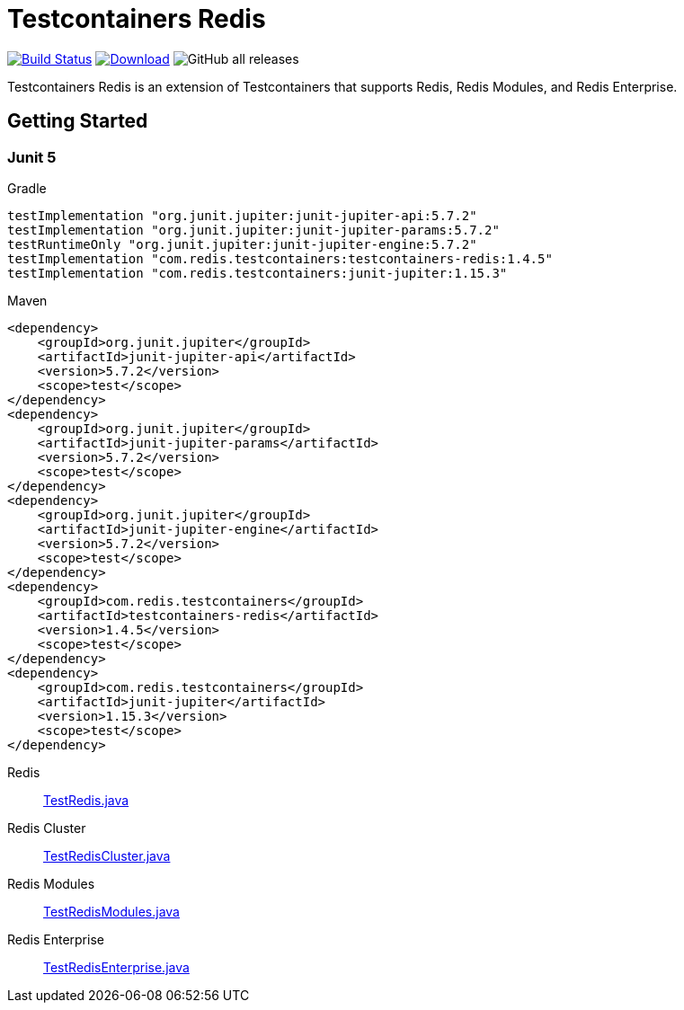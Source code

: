 = Testcontainers Redis
:linkattrs:
:project-owner:   redis-developer
:project-name:    testcontainers-redis
:project-group:   com.redis.testcontainers
:project-version: 1.4.5
:junit-version: 5.7.2
:testcontainers-version: 1.15.3
:sourcedir: subprojects/testcontainers-redis/src/test/java

image:https://github.com/{project-owner}/{project-name}/actions/workflows/early-access.yml/badge.svg["Build Status", link="https://github.com/{project-owner}/{project-name}/actions"]
image:https://img.shields.io/maven-central/v/{project-group}/{project-name}.svg[Download, link="https://search.maven.org/#search|ga|1|{project-name}"]
image:https://img.shields.io/github/downloads/{project-owner}/{project-name}/total[GitHub all releases]

Testcontainers Redis is an extension of Testcontainers that supports Redis, Redis Modules, and Redis Enterprise.

== Getting Started

=== Junit 5

.Gradle
[source,groovy,subs="+attributes"]
----
testImplementation "org.junit.jupiter:junit-jupiter-api:{junit-version}"
testImplementation "org.junit.jupiter:junit-jupiter-params:{junit-version}"
testRuntimeOnly "org.junit.jupiter:junit-jupiter-engine:{junit-version}"
testImplementation "com.redis.testcontainers:testcontainers-redis:{project-version}"
testImplementation "com.redis.testcontainers:junit-jupiter:{testcontainers-version}"
----

.Maven
[source,xml,subs="+attributes"]
----
<dependency>
    <groupId>org.junit.jupiter</groupId>
    <artifactId>junit-jupiter-api</artifactId>
    <version>{junit-version}</version>
    <scope>test</scope>
</dependency>
<dependency>
    <groupId>org.junit.jupiter</groupId>
    <artifactId>junit-jupiter-params</artifactId>
    <version>{junit-version}</version>
    <scope>test</scope>
</dependency>
<dependency>
    <groupId>org.junit.jupiter</groupId>
    <artifactId>junit-jupiter-engine</artifactId>
    <version>{junit-version}</version>
    <scope>test</scope>
</dependency>
<dependency>
    <groupId>com.redis.testcontainers</groupId>
    <artifactId>testcontainers-redis</artifactId>
    <version>{project-version}</version>
    <scope>test</scope>
</dependency>
<dependency>
    <groupId>com.redis.testcontainers</groupId>
    <artifactId>junit-jupiter</artifactId>
    <version>{testcontainers-version}</version>
    <scope>test</scope>
</dependency>
----

Redis::
https://github.com/redis-developer/testcontainers-redis/blob/master/subprojects/testcontainers-redis/src/test/java/com/redis/testcontainers/TestRedis.java[TestRedis.java]

Redis Cluster::
https://github.com/redis-developer/testcontainers-redis/blob/master/subprojects/testcontainers-redis/src/test/java/com/redis/testcontainers/TestRedisCluster.java[TestRedisCluster.java]

Redis Modules::
https://github.com/redis-developer/testcontainers-redis/blob/master/subprojects/testcontainers-redis/src/test/java/com/redis/testcontainers/TestRedisModules.java[TestRedisModules.java]

Redis Enterprise::
https://github.com/redis-developer/testcontainers-redis/blob/master/subprojects/testcontainers-redis/src/test/java/com/redis/testcontainers/TestRedisEnterprise.java[TestRedisEnterprise.java]